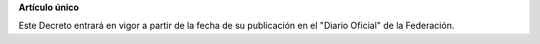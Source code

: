 **Artículo único**

Este Decreto entrará en vigor a partir de la fecha de su publicación en
el "Diario Oficial" de la Federación.
